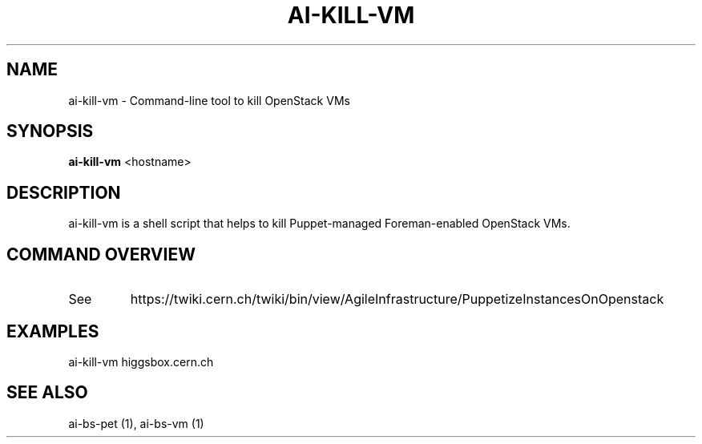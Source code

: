 .TH AI-KILL-VM "1" "October 2012" "ai-kill-vm" "User Commands"
.SH NAME
ai-kill-vm \- Command-line tool to kill OpenStack VMs
.SH SYNOPSIS
.B "ai-kill-vm"
<hostname>
.SH DESCRIPTION
ai-kill-vm is a shell script that helps to kill Puppet-managed Foreman-enabled OpenStack VMs.
.PP
.SH COMMAND OVERVIEW
.TP
See
https://twiki.cern.ch/twiki/bin/view/AgileInfrastructure/PuppetizeInstancesOnOpenstack
.SH EXAMPLES
.TP
ai-kill-vm higgsbox.cern.ch
.SH SEE ALSO
.TP
ai-bs-pet (1), ai-bs-vm (1)
.PP

